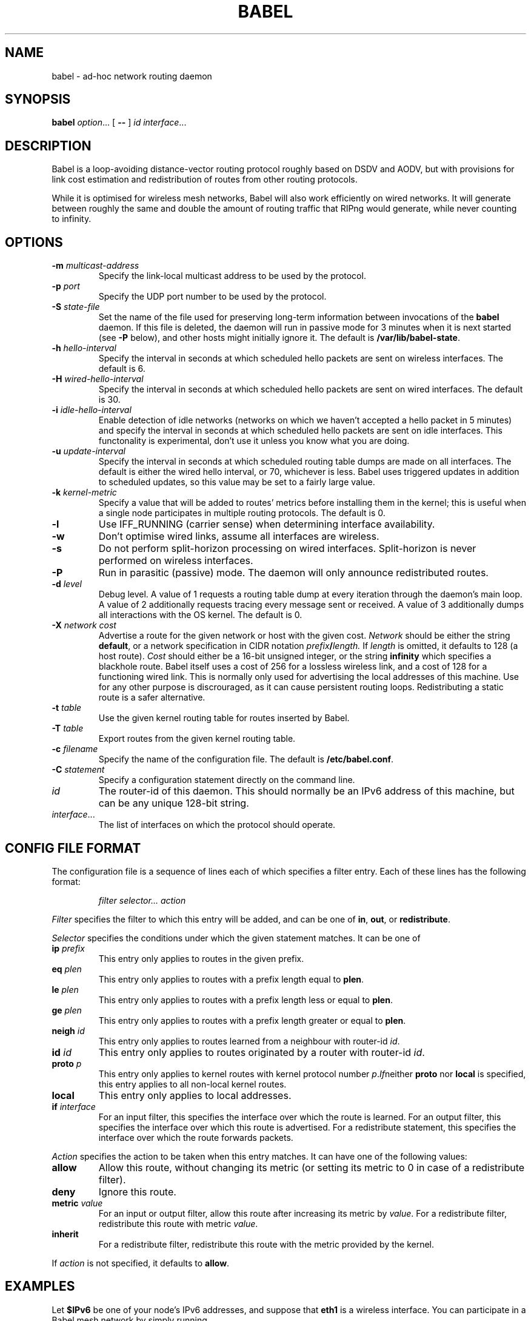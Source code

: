 .TH BABEL 8
.SH NAME
babel \- ad-hoc network routing daemon
.SH SYNOPSIS
.B babel
.IR option ...
[
.B \-\-
]
.I id
.IR interface ...
.SH DESCRIPTION
Babel is a loop-avoiding distance-vector routing protocol roughly
based on DSDV and AODV, but with provisions for link cost estimation
and redistribution of routes from other routing protocols.

While it is optimised for wireless mesh networks, Babel will also work
efficiently on wired networks.  It will generate between roughly the
same and double the amount of routing traffic that RIPng would
generate, while never counting to infinity.
.SH OPTIONS
.TP
.BI \-m " multicast-address"
Specify the link-local multicast address to be used by the protocol.
.TP
.BI \-p " port"
Specify the UDP port number to be used by the protocol.
.TP
.BI \-S " state-file"
Set the name of the file used for preserving long-term information
between invocations of the
.B babel
daemon.  If this file is deleted, the daemon will run in passive mode
for 3 minutes when it is next started (see
.B -P
below), and other hosts might initially ignore it.  The default is
.BR /var/lib/babel-state .
.TP
.BI \-h " hello-interval"
Specify the interval in seconds at which scheduled hello packets are
sent on wireless interfaces.  The default is 6.
.TP
.BI \-H " wired-hello-interval"
Specify the interval in seconds at which scheduled hello packets are
sent on wired interfaces.  The default is 30.
.TP
.BI \-i " idle-hello-interval"
Enable detection of idle networks (networks on which we haven't
accepted a hello packet in 5 minutes) and specify the interval in
seconds at which scheduled hello packets are sent on idle interfaces.
This functonality is experimental, don't use it unless you know what
you are doing.
.TP
.BI \-u " update-interval"
Specify the interval in seconds at which scheduled routing table dumps
are made on all interfaces.  The default is either the wired hello
interval, or 70, whichever is less.  Babel uses triggered updates in
addition to scheduled updates, so this value may be set to a fairly
large value.
.TP
.BI \-k " kernel-metric"
Specify a value that will be added to routes' metrics before
installing them in the kernel; this is useful when a single node
participates in multiple routing protocols.  The default is 0.
.TP
.B \-l
Use IFF_RUNNING (carrier sense) when determining interface availability.
.TP
.B \-w
Don't optimise wired links, assume all interfaces are wireless.
.TP
.B \-s
Do not perform split-horizon processing on wired interfaces.
Split-horizon is never performed on wireless interfaces.
.TP
.B \-P
Run in parasitic (passive) mode.  The daemon will only announce
redistributed routes.
.TP
.BI \-d " level"
Debug level.  A value of 1 requests a routing table dump at every
iteration through the daemon's main loop.  A value of 2 additionally
requests tracing every message sent or received.  A value of
3 additionally dumps all interactions with the OS kernel.  The default
is 0.
.TP
.BI \-X " network cost"
Advertise a route for the given network or host with the given
cost.
.I Network
should be either the string
.BR default ,
or a network specification in CIDR notation
.IB prefix / length.
If
.I length
is omitted, it defaults to 128 (a host route).
.I Cost
should either be a 16-bit unsigned integer, or the string
.B infinity
which specifies a blackhole route.  Babel itself uses a cost of 256
for a lossless wireless link, and a cost of 128 for a functioning
wired link.  This is normally only used for advertising the local
addresses of this machine.  Use for any other purpose is discrouraged,
as it can cause persistent routing loops.  Redistributing a static
route is a safer alternative.
.TP
.BI \-t " table"
Use the given kernel routing table for routes inserted by Babel.
.TP
.BI \-T " table"
Export routes from the given kernel routing table.
.TP
.BI \-c " filename"
Specify the name of the configuration file.  The default is
.BR /etc/babel.conf .
.TP
.BI \-C " statement"
Specify a configuration statement directly on the command line.
.TP
.I id
The router-id of this daemon.  This should normally be an IPv6 address
of this machine, but can be any unique 128-bit string.
.TP
.IR interface ...
The list of interfaces on which the protocol should operate.
.SH CONFIG FILE FORMAT
The configuration file is a sequence of lines each of which specifies
a filter entry.  Each of these lines has the following format:
.IP
.I filter selector... action
.PP
.I Filter
specifies the filter to which this entry will be added, and can be one of
.BR in ,
.BR out ,
or
.BR redistribute .

.I Selector
specifies the conditions under which the given statement matches.  It
can be one of
.TP
.BI ip " prefix"
This entry only applies to routes in the given prefix.
.TP
.BI eq " plen"
This entry only applies to routes with a prefix length equal to
.BR plen .
.TP
.BI le " plen"
This entry only applies to routes with a prefix length less or equal to
.BR plen .
.TP
.BI ge " plen"
This entry only applies to routes with a prefix length greater or equal to
.BR plen .
.TP
.BI neigh " id"
This entry only applies to routes learned from a neighbour with router-id
.IR id .
.TP
.BI id " id"
This entry only applies to routes originated by a router with router-id
.IR id .
.TP
.BI proto " p"
This entry only applies to kernel routes with kernel protocol number
.IR p .  If neither
.B proto
nor
.B local
is specified, this entry applies to all non-local kernel routes.
.TP
.B local
This entry only applies to local addresses.
.TP
.BI if " interface"
For an input filter, this specifies the interface over which the route
is learned.  For an output filter, this specifies the interface over
which this route is advertised.  For a redistribute statement, this
specifies the interface over which the route forwards packets.
.PP
.I Action
specifies the action to be taken when this entry matches.  It can have
one of the following values:
.TP
.B allow
Allow this route, without changing its metric (or setting its metric
to 0 in case of a redistribute filter).
.TP
.B deny
Ignore this route.
.TP
.BI metric " value"
For an input or output filter, allow this route after increasing its metric by
.IR value .
For a redistribute filter, redistribute this route with metric
.IR value .
.TP
.B inherit
For a redistribute filter, redistribute this route with the metric
provided by the kernel.
.PP
If
.I action
is not specified, it defaults to
.BR allow .
.SH EXAMPLES
Let
.B $IPv6
be one of your node's IPv6 addresses, and suppose that
.B eth1
is a wireless interface.  You can participate in a Babel mesh network
by simply running
.IP
# babel \-X $IPv6 0 $IPv6 eth1
.PP
In order to gateway between multiple interfaces, just list them all on
the command line:
.IP
# babel $IPv6 eth1 eth0 sit1
.PP
If you wish to be reachable by all of your IPv6 addresses, just inject
them into the routing domain as zero-cost external routes:
.IP
# babel \-X $otherIPv6 0 $IPv6 eth1
.PP
On an access point, you'll probably want to redistribute some routes
into Babel:
.IP
# babel \-C 'redistribute metric 256' \-X $IPv6 $IPv6 eth1
.PP
or
.IP
# babel \\
    \-C 'redistribute proto 11 ip ::/0 le 64 metric 256' \\
    \-C 'redistribute proto 11 ip 0.0.0.0/0 le 24 metric 256' \\
    \-X $IPv6 $IPv6 eth1
.PP
.SH WIRED INTERFACES
By default, the daemon optimises traffic on wired interfaces by
sending fewer scheduled hello messages and performing split-horizon
processing.  These optimisations can be disabled by using the
.B \-H
and
.B \-s
options respectively.

By default, detection of asymmetric links is performed on wired
interfaces just like on wireless ones.  By specifying the
.B \-b
option, reverse reachability information will not be sent on wired
links, which will disable detection of asymmetric links for all wired
peers, at the benefit of a very slight decrease in traffic.  This is
not recommended.

No link cost estimation is ever performed on wired interfaces: a wired
adjacency is assumed to be up if at least two of the last three hello
messages have been received, and down otherwise.

All of these optimisations can be disabled by using the
.B \-w
flag.  This is recommended if you are running Babel over bridge
interfaces, since such interfaces will be detected as wired interfaces.
.SH FILES
.TP
.B /etc/babel.conf
The default location of the configuration file.
.TP
.B /var/lib/babel\-state
The default location of the file storing long-term state.
.SH SIGNALS
.TP
.B SIGUSR1
Dump Babel's routing tables to standard output.
.TP
.B SIGUSR2
Check interfaces and kernel routes right now.
.SH SECURITY
Babel is a completely insecure protocol: any attacker able to inject
IP packets with a link-local source address can disrupt the protocol's
operation.  This is no different from unsecured neighbour discovery
(ARP in IPv4).

Since Babel uses link-local addresses only, there is no need to update
firewalls to allow forwarding of Babel protocol packets.  If filtering
is done on a host, UDP datagrams to the protocol port should be
allowed.  As Babel uses unicast packets in some cases, it is not
enough to just allow packets destined to Babel's multicast address.
.SH BUGS
Plenty.  This is experimental software, run at your own risk.
.SH SEE ALSO
.BR routed (8),
.BR route6d (8),
.BR zebra (8),
.BR ahcpd (8).
.SH AUTHOR
Juliusz Chroboczek.
